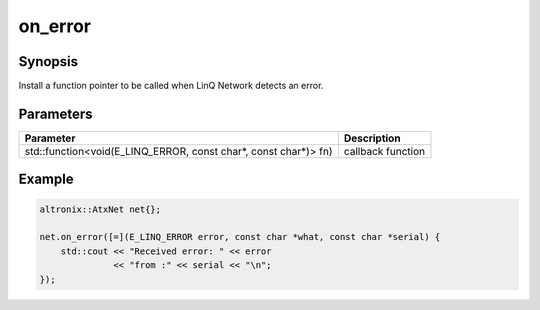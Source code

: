 .. _ref_api_cpp_atx_net_on_error:

on_error
========

Synopsis
--------

Install a function pointer to be called when LinQ Network detects an error.

Parameters
----------

=============================================================== ===========
Parameter                                                       Description
=============================================================== ===========
std::function<void(E_LINQ_ERROR, const char*, const char*)> fn) callback function
=============================================================== ===========


Example
-------

.. code-block:: cpp

   altronix::AtxNet net{};

   net.on_error([=](E_LINQ_ERROR error, const char *what, const char *serial) {
       std::cout << "Received error: " << error
                 << "from :" << serial << "\n";
   });
